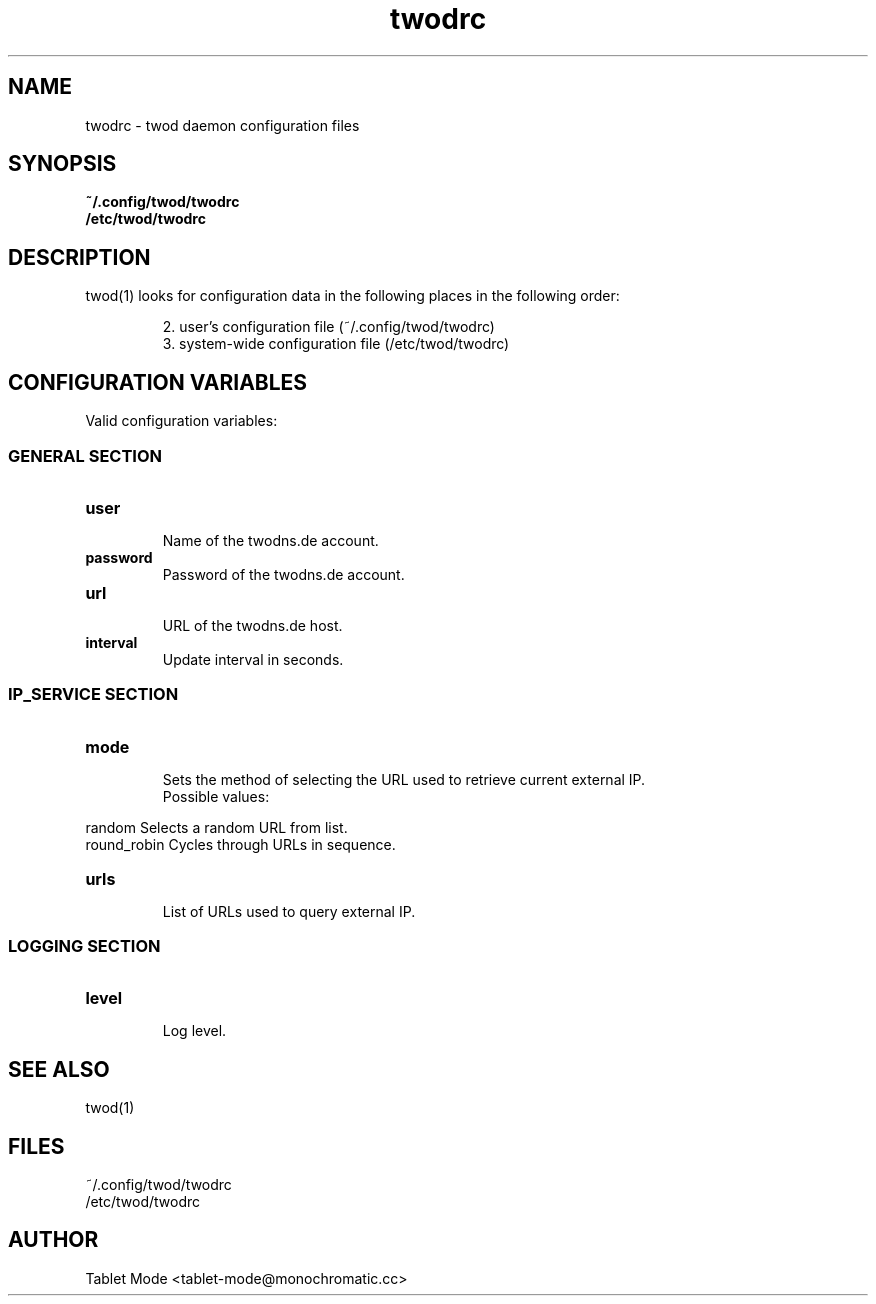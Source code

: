 .\" Manpage for twodrc.
.\" Contact tablet-mode@monochromatic.cc to correct errors or typos.
.TH twodrc 5 "19 March 2014" "twod 0.2.0" "twod man page"
.SH NAME
twodrc - twod daemon configuration files
.SH SYNOPSIS
.BR ~/.config/twod/twodrc
.br
.BR /etc/twod/twodrc
.SH DESCRIPTION
twod(1) looks for configuration data in the following places in the following
order:
.IP
2.  user's configuration file (~/.config/twod/twodrc)
.br
3.  system-wide configuration file (/etc/twod/twodrc)
.SH CONFIGURATION VARIABLES
Valid configuration variables:
.SS "GENERAL SECTION"
.TP
.B "user"
.br
Name of the twodns.de account.
.br
.TP
.B "password"
.br
Password of the twodns.de account.
.br
.TP
.B "url"
.br
URL of the twodns.de host.
.br
.TP
.B interval
.br
Update interval in seconds.
.SS "IP_SERVICE SECTION"
.TP
.B "mode"
.br
Sets the method of selecting the URL used to retrieve current external IP.
.br
Possible values:
.P 
            random        Selects a random URL from list.
.br
            round_robin   Cycles through URLs in sequence.
.TP
.B "urls"
.br
List of URLs used to query external IP.
.SS "LOGGING SECTION"
.TP
.B "level"
.br
Log level.
.SH SEE ALSO
twod(1)
.SH FILES
~/.config/twod/twodrc
.br
/etc/twod/twodrc
.SH AUTHOR
Tablet Mode <tablet-mode@monochromatic.cc>
